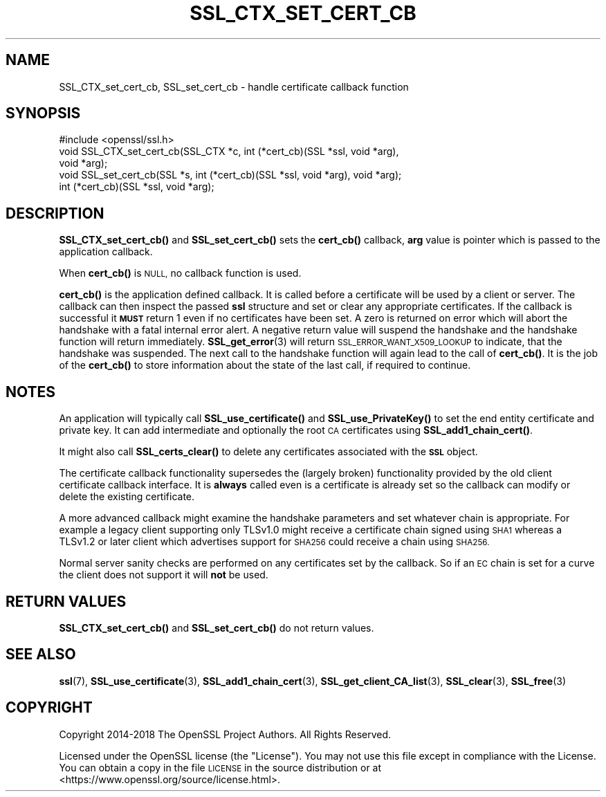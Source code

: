 .\" Automatically generated by Pod::Man 4.14 (Pod::Simple 3.43)
.\"
.\" Standard preamble:
.\" ========================================================================
.de Sp \" Vertical space (when we can't use .PP)
.if t .sp .5v
.if n .sp
..
.de Vb \" Begin verbatim text
.ft CW
.nf
.ne \\$1
..
.de Ve \" End verbatim text
.ft R
.fi
..
.\" Set up some character translations and predefined strings.  \*(-- will
.\" give an unbreakable dash, \*(PI will give pi, \*(L" will give a left
.\" double quote, and \*(R" will give a right double quote.  \*(C+ will
.\" give a nicer C++.  Capital omega is used to do unbreakable dashes and
.\" therefore won't be available.  \*(C` and \*(C' expand to `' in nroff,
.\" nothing in troff, for use with C<>.
.tr \(*W-
.ds C+ C\v'-.1v'\h'-1p'\s-2+\h'-1p'+\s0\v'.1v'\h'-1p'
.ie n \{\
.    ds -- \(*W-
.    ds PI pi
.    if (\n(.H=4u)&(1m=24u) .ds -- \(*W\h'-12u'\(*W\h'-12u'-\" diablo 10 pitch
.    if (\n(.H=4u)&(1m=20u) .ds -- \(*W\h'-12u'\(*W\h'-8u'-\"  diablo 12 pitch
.    ds L" ""
.    ds R" ""
.    ds C` ""
.    ds C' ""
'br\}
.el\{\
.    ds -- \|\(em\|
.    ds PI \(*p
.    ds L" ``
.    ds R" ''
.    ds C`
.    ds C'
'br\}
.\"
.\" Escape single quotes in literal strings from groff's Unicode transform.
.ie \n(.g .ds Aq \(aq
.el       .ds Aq '
.\"
.\" If the F register is >0, we'll generate index entries on stderr for
.\" titles (.TH), headers (.SH), subsections (.SS), items (.Ip), and index
.\" entries marked with X<> in POD.  Of course, you'll have to process the
.\" output yourself in some meaningful fashion.
.\"
.\" Avoid warning from groff about undefined register 'F'.
.de IX
..
.nr rF 0
.if \n(.g .if rF .nr rF 1
.if (\n(rF:(\n(.g==0)) \{\
.    if \nF \{\
.        de IX
.        tm Index:\\$1\t\\n%\t"\\$2"
..
.        if !\nF==2 \{\
.            nr % 0
.            nr F 2
.        \}
.    \}
.\}
.rr rF
.\"
.\" Accent mark definitions (@(#)ms.acc 1.5 88/02/08 SMI; from UCB 4.2).
.\" Fear.  Run.  Save yourself.  No user-serviceable parts.
.    \" fudge factors for nroff and troff
.if n \{\
.    ds #H 0
.    ds #V .8m
.    ds #F .3m
.    ds #[ \f1
.    ds #] \fP
.\}
.if t \{\
.    ds #H ((1u-(\\\\n(.fu%2u))*.13m)
.    ds #V .6m
.    ds #F 0
.    ds #[ \&
.    ds #] \&
.\}
.    \" simple accents for nroff and troff
.if n \{\
.    ds ' \&
.    ds ` \&
.    ds ^ \&
.    ds , \&
.    ds ~ ~
.    ds /
.\}
.if t \{\
.    ds ' \\k:\h'-(\\n(.wu*8/10-\*(#H)'\'\h"|\\n:u"
.    ds ` \\k:\h'-(\\n(.wu*8/10-\*(#H)'\`\h'|\\n:u'
.    ds ^ \\k:\h'-(\\n(.wu*10/11-\*(#H)'^\h'|\\n:u'
.    ds , \\k:\h'-(\\n(.wu*8/10)',\h'|\\n:u'
.    ds ~ \\k:\h'-(\\n(.wu-\*(#H-.1m)'~\h'|\\n:u'
.    ds / \\k:\h'-(\\n(.wu*8/10-\*(#H)'\z\(sl\h'|\\n:u'
.\}
.    \" troff and (daisy-wheel) nroff accents
.ds : \\k:\h'-(\\n(.wu*8/10-\*(#H+.1m+\*(#F)'\v'-\*(#V'\z.\h'.2m+\*(#F'.\h'|\\n:u'\v'\*(#V'
.ds 8 \h'\*(#H'\(*b\h'-\*(#H'
.ds o \\k:\h'-(\\n(.wu+\w'\(de'u-\*(#H)/2u'\v'-.3n'\*(#[\z\(de\v'.3n'\h'|\\n:u'\*(#]
.ds d- \h'\*(#H'\(pd\h'-\w'~'u'\v'-.25m'\f2\(hy\fP\v'.25m'\h'-\*(#H'
.ds D- D\\k:\h'-\w'D'u'\v'-.11m'\z\(hy\v'.11m'\h'|\\n:u'
.ds th \*(#[\v'.3m'\s+1I\s-1\v'-.3m'\h'-(\w'I'u*2/3)'\s-1o\s+1\*(#]
.ds Th \*(#[\s+2I\s-2\h'-\w'I'u*3/5'\v'-.3m'o\v'.3m'\*(#]
.ds ae a\h'-(\w'a'u*4/10)'e
.ds Ae A\h'-(\w'A'u*4/10)'E
.    \" corrections for vroff
.if v .ds ~ \\k:\h'-(\\n(.wu*9/10-\*(#H)'\s-2\u~\d\s+2\h'|\\n:u'
.if v .ds ^ \\k:\h'-(\\n(.wu*10/11-\*(#H)'\v'-.4m'^\v'.4m'\h'|\\n:u'
.    \" for low resolution devices (crt and lpr)
.if \n(.H>23 .if \n(.V>19 \
\{\
.    ds : e
.    ds 8 ss
.    ds o a
.    ds d- d\h'-1'\(ga
.    ds D- D\h'-1'\(hy
.    ds th \o'bp'
.    ds Th \o'LP'
.    ds ae ae
.    ds Ae AE
.\}
.rm #[ #] #H #V #F C
.\" ========================================================================
.\"
.IX Title "SSL_CTX_SET_CERT_CB 3"
.TH SSL_CTX_SET_CERT_CB 3 "2022-03-15" "1.1.1n" "OpenSSL"
.\" For nroff, turn off justification.  Always turn off hyphenation; it makes
.\" way too many mistakes in technical documents.
.if n .ad l
.nh
.SH "NAME"
SSL_CTX_set_cert_cb, SSL_set_cert_cb \- handle certificate callback function
.SH "SYNOPSIS"
.IX Header "SYNOPSIS"
.Vb 1
\& #include <openssl/ssl.h>
\&
\& void SSL_CTX_set_cert_cb(SSL_CTX *c, int (*cert_cb)(SSL *ssl, void *arg),
\&                          void *arg);
\& void SSL_set_cert_cb(SSL *s, int (*cert_cb)(SSL *ssl, void *arg), void *arg);
\&
\& int (*cert_cb)(SSL *ssl, void *arg);
.Ve
.SH "DESCRIPTION"
.IX Header "DESCRIPTION"
\&\fBSSL_CTX_set_cert_cb()\fR and \fBSSL_set_cert_cb()\fR sets the \fBcert_cb()\fR callback,
\&\fBarg\fR value is pointer which is passed to the application callback.
.PP
When \fBcert_cb()\fR is \s-1NULL,\s0 no callback function is used.
.PP
\&\fBcert_cb()\fR is the application defined callback. It is called before a
certificate will be used by a client or server. The callback can then inspect
the passed \fBssl\fR structure and set or clear any appropriate certificates. If
the callback is successful it \fB\s-1MUST\s0\fR return 1 even if no certificates have
been set. A zero is returned on error which will abort the handshake with a
fatal internal error alert. A negative return value will suspend the handshake
and the handshake function will return immediately.
\&\fBSSL_get_error\fR\|(3) will return \s-1SSL_ERROR_WANT_X509_LOOKUP\s0 to
indicate, that the handshake was suspended. The next call to the handshake
function will again lead to the call of \fBcert_cb()\fR. It is the job of the
\&\fBcert_cb()\fR to store information about the state of the last call,
if required to continue.
.SH "NOTES"
.IX Header "NOTES"
An application will typically call \fBSSL_use_certificate()\fR and
\&\fBSSL_use_PrivateKey()\fR to set the end entity certificate and private key.
It can add intermediate and optionally the root \s-1CA\s0 certificates using
\&\fBSSL_add1_chain_cert()\fR.
.PP
It might also call \fBSSL_certs_clear()\fR to delete any certificates associated
with the \fB\s-1SSL\s0\fR object.
.PP
The certificate callback functionality supersedes the (largely broken)
functionality provided by the old client certificate callback interface.
It is \fBalways\fR called even is a certificate is already set so the callback
can modify or delete the existing certificate.
.PP
A more advanced callback might examine the handshake parameters and set
whatever chain is appropriate. For example a legacy client supporting only
TLSv1.0 might receive a certificate chain signed using \s-1SHA1\s0 whereas a
TLSv1.2 or later client which advertises support for \s-1SHA256\s0 could receive a
chain using \s-1SHA256.\s0
.PP
Normal server sanity checks are performed on any certificates set
by the callback. So if an \s-1EC\s0 chain is set for a curve the client does not
support it will \fBnot\fR be used.
.SH "RETURN VALUES"
.IX Header "RETURN VALUES"
\&\fBSSL_CTX_set_cert_cb()\fR and \fBSSL_set_cert_cb()\fR do not return values.
.SH "SEE ALSO"
.IX Header "SEE ALSO"
\&\fBssl\fR\|(7), \fBSSL_use_certificate\fR\|(3),
\&\fBSSL_add1_chain_cert\fR\|(3),
\&\fBSSL_get_client_CA_list\fR\|(3),
\&\fBSSL_clear\fR\|(3), \fBSSL_free\fR\|(3)
.SH "COPYRIGHT"
.IX Header "COPYRIGHT"
Copyright 2014\-2018 The OpenSSL Project Authors. All Rights Reserved.
.PP
Licensed under the OpenSSL license (the \*(L"License\*(R").  You may not use
this file except in compliance with the License.  You can obtain a copy
in the file \s-1LICENSE\s0 in the source distribution or at
<https://www.openssl.org/source/license.html>.

